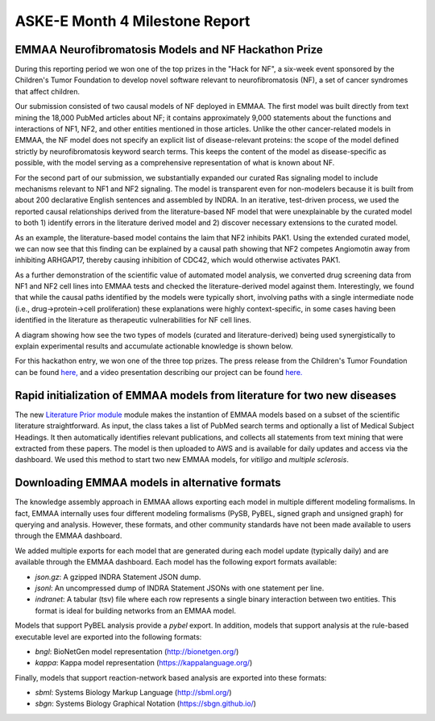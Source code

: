 ASKE-E Month 4 Milestone Report
===============================

EMMAA Neurofibromatosis Models and NF Hackathon Prize
-----------------------------------------------------

During this reporting period we won one of the top prizes in the "Hack for NF",
a six-week event sponsored by the Children's Tumor Foundation to develop novel
software relevant to neurofibromatosis (NF), a set of cancer syndromes
that affect children.

Our submission consisted of two causal models of NF deployed in EMMAA.
The first model was built directly from text mining the 18,000 PubMed articles
about NF; it contains approximately 9,000 statements about the functions and
interactions of NF1, NF2, and other entities mentioned in those articles.
Unlike the other cancer-related models in EMMAA, the NF model does not specify
an explicit list of disease-relevant proteins: the scope of the model defined
strictly by neurofibromatosis keyword search terms. This keeps the content of
the model as disease-specific as possible, with the model serving as a
comprehensive representation of what is known about NF.

For the second part of our submission, we substantially expanded our curated
Ras signaling model to include mechanisms relevant to NF1 and NF2 signaling.
The model is transparent even for non-modelers because it is built from about
200 declarative English sentences and assembled by INDRA. In an iterative,
test-driven process, we used the reported causal relationships derived from the
literature-based NF model that were unexplainable by the curated model to both
1) identify errors in the literature derived model and 2) discover necessary
extensions to the curated model.

As an example, the literature-based model contains the laim that NF2 inhibits
PAK1. Using the extended curated model, we can now see that this finding can be
explained by a causal path showing that NF2 competes Angiomotin away from
inhibiting ARHGAP17, thereby causing inhibition of CDC42, which would
otherwise activates PAK1.

As a further demonstration of the scientific value of automated model analysis,
we converted drug screening data from NF1 and NF2 cell lines into EMMAA tests
and checked the literature-derived model against them.  Interestingly, we found
that while the causal paths identified by the models were typically short,
involving paths with a single intermediate node (i.e., drug->protein->cell
proliferation) these explanations were highly context-specific, in some cases
having been identified in the literature as therapeutic vulnerabilities for NF
cell lines.

A diagram showing how see the two types of models (curated and
literature-derived) being used synergistically to explain experimental
results and accumulate actionable knowledge is shown below.

.. image:: ../_static/images/emmaa_nf_model_cycle.png
    :scale: 40%
    :align: center

For this hackathon entry, we won one of the three top prizes. The press
release from the Children's Tumor Foundation can be found
`here, <https://www.ctf.org/news/hack-for-nf-2020-winning-projects>`_
and a video presentation describing our project can be found
`here. <https://www.youtube.com/watch?v=WI-NnFEXY_Y>`_

Rapid initialization of EMMAA models from literature for two new diseases
-------------------------------------------------------------------------
The new `Literature Prior module <https://emmaa.readthedocs.io/en/latest/modules/priors.html#literature-prior-emmaa-priors-literature-prior>`_ module makes
the instantion of EMMAA models based on a subset of the scientific
literature straightforward. As input, the class takes a list of PubMed
search terms and optionally a list of Medical Subject Headings. It then
automatically identifies relevant publications, and collects all statements
from text mining that were extracted from these papers. The model is then
uploaded to AWS and is available for daily updates and access via the
dashboard. We used this method to start two new EMMAA models, for
`vitiligo` and `multiple sclerosis`. 

Downloading EMMAA models in alternative formats
-----------------------------------------------
The knowledge assembly approach in EMMAA allows exporting each model
in multiple different modeling formalisms. In fact, EMMAA internally uses
four different modeling formalisms (PySB, PyBEL, signed graph and
unsigned graph) for querying and analysis. However, these formats, and
other community standards have not been made available to users through the
EMMAA dashboard.

We added multiple exports for each model that are generated during each
model update (typically daily) and are available through the EMMAA dashboard.
Each model has the following export formats available:

- `json.gz`: A gzipped INDRA Statement JSON dump.
- `jsonl`: An uncompressed dump of INDRA Statement JSONs with one statement
  per line.
- `indranet`: A tabular (tsv) file where each row represents a single
  binary interaction between two entities. This format is ideal for building
  networks from an EMMAA model.

Models that support PyBEL analysis provide a `pybel` export. In addition,
models that support analysis at the rule-based executable
level are exported into the following formats:

- `bngl`: BioNetGen model representation (http://bionetgen.org/)
- `kappa`: Kappa model representation (https://kappalanguage.org/)

Finally, models that support reaction-network based analysis are exported
into these formats:

- `sbml`: Systems Biology Markup Language (http://sbml.org/)
- `sbgn`: Systems Biology Graphical Notation (https://sbgn.github.io/)

